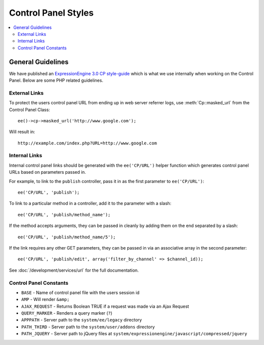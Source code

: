 Control Panel Styles
====================

.. contents::
  :local:

.. highlight:: php

General Guidelines
------------------

We have published an `ExpressionEngine 3.0 CP style-guide
<https://ellislab.com/style-guide>`_ which is what we use internally when
working on the Control Panel. Below are some PHP related guidelines.

External Links
~~~~~~~~~~~~~~

To protect the users control panel URL from ending up in web server
referrer logs, use :meth:`Cp::masked_url` from the Control Panel Class::

  ee()->cp->masked_url('http://www.google.com');

Will result in::

  http://example.com/index.php?URL=http://www.google.com

.. _cp_internal_links:

Internal Links
~~~~~~~~~~~~~~

Internal control panel links should be generated with the ``ee('CP/URL')``
helper function which generates control panel URLs based on parameters
passed in.

For example, to link to the ``publish`` controller, pass it in
as the first parameter to ``ee('CP/URL')``::

  ee('CP/URL', 'publish');

To link to a particular method in a controller, add it to the parameter
with a slash::

  ee('CP/URL', 'publish/method_name');

If the method accepts arguments, they can be passed in cleanly by adding
them on the end separated by a slash::

  ee('CP/URL', 'publish/method_name/5');

If the link requires any other GET parameters, they can be passed in via
an associative array in the second parameter::

  ee('CP/URL', 'publish/edit', array('filter_by_channel' => $channel_id));

See :doc:`/development/services/url` for the full documentation.

Control Panel Constants
~~~~~~~~~~~~~~~~~~~~~~~

- ``BASE`` - Name of control panel file with the users session id
- ``AMP`` - Will render ``&amp;``
- ``AJAX_REQUEST`` - Returns Boolean TRUE if a request was made via an
  Ajax Request
- ``QUERY_MARKER`` - Renders a query marker (``?``)
- ``APPPATH`` - Server path to the ``system/ee/legacy`` directory
- ``PATH_THIRD`` - Server path to the
  ``system/user/addons`` directory
- ``PATH_JQUERY`` - Server path to jQuery files at
  ``system/expressionengine/javascript/compressed/jquery``
